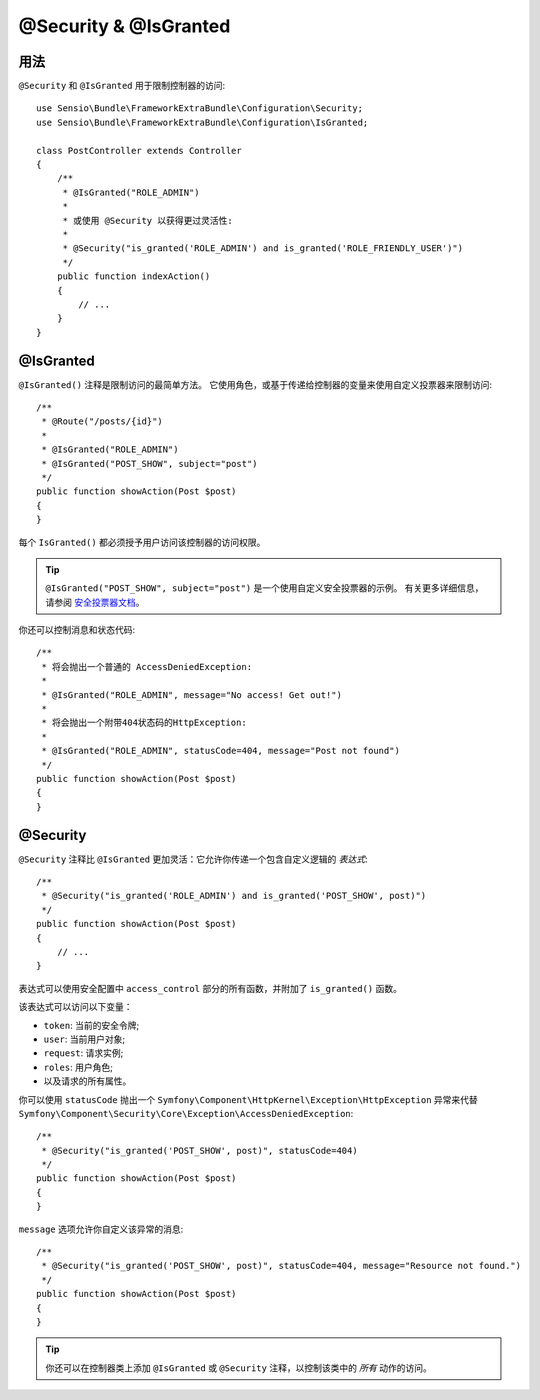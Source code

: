 @Security & @IsGranted
======================

用法
-----

``@Security`` 和 ``@IsGranted`` 用于限制控制器的访问::

    use Sensio\Bundle\FrameworkExtraBundle\Configuration\Security;
    use Sensio\Bundle\FrameworkExtraBundle\Configuration\IsGranted;

    class PostController extends Controller
    {
        /**
         * @IsGranted("ROLE_ADMIN")
         *
         * 或使用 @Security 以获得更过灵活性:
         *
         * @Security("is_granted('ROLE_ADMIN') and is_granted('ROLE_FRIENDLY_USER')")
         */
        public function indexAction()
        {
            // ...
        }
    }

@IsGranted
----------

``@IsGranted()`` 注释是限制访问的最简单方法。
它使用角色，或基于传递给控制器​​的变量来使用自定义投票器来限制访问::

    /**
     * @Route("/posts/{id}")
     *
     * @IsGranted("ROLE_ADMIN")
     * @IsGranted("POST_SHOW", subject="post")
     */
    public function showAction(Post $post)
    {
    }

每个 ``IsGranted()`` 都必须授予用户访问该控制器的访问权限。

.. tip::

    ``@IsGranted("POST_SHOW", subject="post")`` 是一个使用自定义安全投票器的示例。
    有关更多详细信息，请参阅 `安全投票器文档`_。

你还可以控制消息和状态代码::

    /**
     * 将会抛出一个普通的 AccessDeniedException:
     *
     * @IsGranted("ROLE_ADMIN", message="No access! Get out!")
     *
     * 将会抛出一个附带404状态码的HttpException:
     *
     * @IsGranted("ROLE_ADMIN", statusCode=404, message="Post not found")
     */
    public function showAction(Post $post)
    {
    }

@Security
---------

``@Security`` 注释比 ``@IsGranted`` 更加灵活：它允许你传递一个包含自定义逻辑的 *表达式*::

    /**
     * @Security("is_granted('ROLE_ADMIN') and is_granted('POST_SHOW', post)")
     */
    public function showAction(Post $post)
    {
        // ...
    }

表达式可以使用安全配置中 ``access_control`` 部分的所有函数，并附加了 ``is_granted()`` 函数。

该表达式可以访问以下变量：

* ``token``: 当前的安全令牌;
* ``user``: 当前用户对象;
* ``request``: 请求实例;
* ``roles``: 用户角色;
* 以及请求的所有属性。

你可以使用 ``statusCode`` 抛出一个
``Symfony\Component\HttpKernel\Exception\HttpException`` 异常来代替
``Symfony\Component\Security\Core\Exception\AccessDeniedException``::

    /**
     * @Security("is_granted('POST_SHOW', post)", statusCode=404)
     */
    public function showAction(Post $post)
    {
    }

``message`` 选项允许你自定义该异常的消息::

    /**
     * @Security("is_granted('POST_SHOW', post)", statusCode=404, message="Resource not found.")
     */
    public function showAction(Post $post)
    {
    }

.. tip::

    你还可以在控制器类上添加 ``@IsGranted`` 或  ``@Security``
    注释，以控制该类中的 *所有* 动作的访问。

.. _`安全投票器文档`: http://symfony.com/doc/current/cookbook/security/voters_data_permission.html
